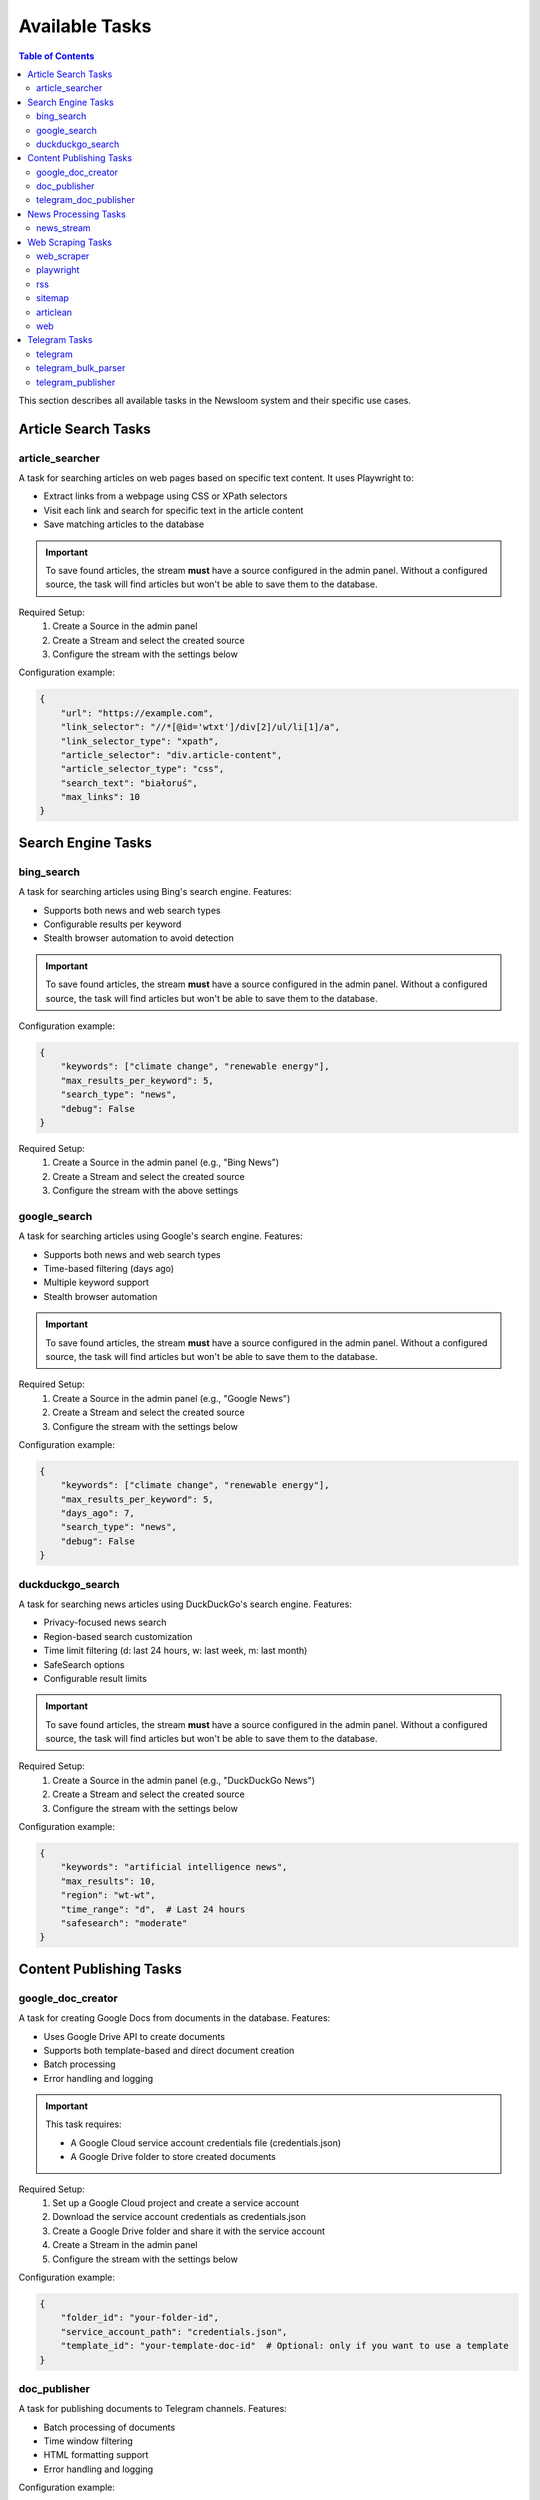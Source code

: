 Available Tasks
==============

.. contents:: Table of Contents
   :local:
   :depth: 2

This section describes all available tasks in the Newsloom system and their specific use cases.

Article Search Tasks
------------------

article_searcher
~~~~~~~~~~~~~~
A task for searching articles on web pages based on specific text content. It uses Playwright to:

* Extract links from a webpage using CSS or XPath selectors
* Visit each link and search for specific text in the article content
* Save matching articles to the database

.. important::
   To save found articles, the stream **must** have a source configured in the admin panel. 
   Without a configured source, the task will find articles but won't be able to save them 
   to the database.

Required Setup:
    1. Create a Source in the admin panel
    2. Create a Stream and select the created source
    3. Configure the stream with the settings below

Configuration example:

.. code-block:: python

    {
        "url": "https://example.com",
        "link_selector": "//*[@id='wtxt']/div[2]/ul/li[1]/a",
        "link_selector_type": "xpath",
        "article_selector": "div.article-content",
        "article_selector_type": "css",
        "search_text": "białoruś",
        "max_links": 10
    }

Search Engine Tasks
-----------------

bing_search
~~~~~~~~~~
A task for searching articles using Bing's search engine. Features:

* Supports both news and web search types
* Configurable results per keyword
* Stealth browser automation to avoid detection

.. important::
   To save found articles, the stream **must** have a source configured in the admin panel. 
   Without a configured source, the task will find articles but won't be able to save them 
   to the database.

Configuration example:

.. code-block:: python

    {
        "keywords": ["climate change", "renewable energy"],
        "max_results_per_keyword": 5,
        "search_type": "news",
        "debug": False
    }

Required Setup:
    1. Create a Source in the admin panel (e.g., "Bing News")
    2. Create a Stream and select the created source
    3. Configure the stream with the above settings

google_search
~~~~~~~~~~~
A task for searching articles using Google's search engine. Features:

* Supports both news and web search types
* Time-based filtering (days ago)
* Multiple keyword support
* Stealth browser automation

.. important::
   To save found articles, the stream **must** have a source configured in the admin panel. 
   Without a configured source, the task will find articles but won't be able to save them 
   to the database.

Required Setup:
    1. Create a Source in the admin panel (e.g., "Google News")
    2. Create a Stream and select the created source
    3. Configure the stream with the settings below

Configuration example:

.. code-block:: python

    {
        "keywords": ["climate change", "renewable energy"],
        "max_results_per_keyword": 5,
        "days_ago": 7,
        "search_type": "news",
        "debug": False
    }

duckduckgo_search
~~~~~~~~~~~~~~~
A task for searching news articles using DuckDuckGo's search engine. Features:

* Privacy-focused news search
* Region-based search customization
* Time limit filtering (d: last 24 hours, w: last week, m: last month)
* SafeSearch options
* Configurable result limits

.. important::
   To save found articles, the stream **must** have a source configured in the admin panel. 
   Without a configured source, the task will find articles but won't be able to save them 
   to the database.

Required Setup:
    1. Create a Source in the admin panel (e.g., "DuckDuckGo News")
    2. Create a Stream and select the created source
    3. Configure the stream with the settings below

Configuration example:

.. code-block:: python

    {
        "keywords": "artificial intelligence news",
        "max_results": 10,
        "region": "wt-wt",
        "time_range": "d",  # Last 24 hours
        "safesearch": "moderate"
    }

Content Publishing Tasks
---------------------

google_doc_creator
~~~~~~~~~~~~~~~
A task for creating Google Docs from documents in the database. Features:

* Uses Google Drive API to create documents
* Supports both template-based and direct document creation
* Batch processing
* Error handling and logging

.. important::
   This task requires:
   
   * A Google Cloud service account credentials file (credentials.json)
   * A Google Drive folder to store created documents

Required Setup:
    1. Set up a Google Cloud project and create a service account
    2. Download the service account credentials as credentials.json
    3. Create a Google Drive folder and share it with the service account
    4. Create a Stream in the admin panel
    5. Configure the stream with the settings below

Configuration example:

.. code-block:: python

    {
        "folder_id": "your-folder-id",
        "service_account_path": "credentials.json",
        "template_id": "your-template-doc-id"  # Optional: only if you want to use a template
    }

doc_publisher
~~~~~~~~~~~
A task for publishing documents to Telegram channels. Features:

* Batch processing of documents
* Time window filtering
* HTML formatting support
* Error handling and logging

Configuration example:

.. code-block:: python

    {
        "channel_id": "-100123456789",
        "bot_token": "1234567890:ABCdefGHIjklMNOpqrsTUVwxyz",
        "time_window_minutes": 60,
        "batch_size": 10
    }

telegram_doc_publisher
~~~~~~~~~~~~~~~~~~
A task for publishing Google Doc links to Telegram channels. Features:

* Customizable message templates
* Batch processing
* Rate limiting with configurable delays
* Error handling and logging

.. important::
   The stream **must** have an associated media configured in the admin panel with a telegram_chat_id.
   Without proper media configuration, the task will fail to run.

Required Setup:
    1. Create a Media in the admin panel with a configured telegram_chat_id
    2. Create a Stream and select the created media
    3. Configure the stream with the settings below

Configuration example:

.. code-block:: python

    {
        "message_template": "{title}\n\n{google_doc_link}",
        "batch_size": 10,
        "delay_between_messages": 2
    }

News Processing Tasks
------------------

news_stream
~~~~~~~~~
A task for processing news streams using AI agents. Features:

* Integration with Amazon Bedrock
* Customizable prompt templates
* Batch processing
* Support for saving to docs

Configuration example:

.. code-block:: python

    {
        "agent_id": 1,
        "time_window_minutes": 60,
        "max_items": 100,
        "save_to_docs": True
    }

Web Scraping Tasks
----------------

web_scraper
~~~~~~~~~~
A task for scraping content from news articles with empty text using crawl4ai. Features:

* Automatic content extraction using crawl4ai
* Batch processing of empty articles
* Markdown output format
* Error handling and logging

.. important::
   This task processes existing news articles that have empty text content.
   It does not create new articles but updates existing ones with their content.

Required Setup:
    1. Create a Stream in the admin panel
    2. Configure the stream with the settings below

Configuration example:

.. code-block:: python

    {
        "batch_size": 10  # Number of empty articles to process in each run
    }

playwright
~~~~~~~~~
A task for extracting links from web pages using Playwright. Features:

* Configurable link selectors
* Stealth browser automation
* Automatic URL normalization

.. important::
   To save found articles, the stream **must** have a source configured in the admin panel. 
   Without a configured source, the task will find articles but won't be able to save them 
   to the database.

Required Setup:
    1. Create a Source in the admin panel
    2. Create a Stream and select the created source
    3. Configure the stream with the settings below

Configuration example:

.. code-block:: python

    {
        "url": "https://example.com",
        "link_selector": "a.article-link",
        "max_links": 100
    }

rss
~~~
A task for parsing RSS feeds. Features:

* Feed URL processing
* Entry limit configuration
* Automatic date parsing
* Duplicate handling

.. important::
   To save found articles, the stream **must** have a source configured in the admin panel. 
   Without a configured source, the task will find articles but won't be able to save them 
   to the database.

Required Setup:
    1. Create a Source in the admin panel (e.g., the RSS feed name)
    2. Create a Stream and select the created source
    3. Configure the stream with the settings below

Configuration example:

.. code-block:: python

    {
        "feed_url": "https://example.com/feed.xml",
        "max_entries": 100
    }

sitemap
~~~~~~~
A task for parsing XML sitemaps. Features:

* Support for sitemap index files
* Link limit configuration
* Last modification date handling
* Error handling for timeouts

.. important::
   To save found articles, the stream **must** have a source configured in the admin panel. 
   Without a configured source, the task will find articles but won't be able to save them 
   to the database.

Required Setup:
    1. Create a Source in the admin panel (e.g., the website name)
    2. Create a Stream and select the created source
    3. Configure the stream with the settings below

Configuration example:

.. code-block:: python

    {
        "sitemap_url": "https://example.com/sitemap.xml",
        "max_links": 100,
        "follow_next": False
    }

articlean
~~~~~~~~
A task for processing articles through the Articlean service. Features:

* Extracts article content and title from URLs
* Automatic error handling and retry logic
* Batch processing support
* Transaction-safe database updates

.. important::
   This task requires the following environment variables to be set:
   
   * ARTICLEAN_API_KEY: API key for authentication
   * ARTICLEAN_API_URL: Endpoint URL for the Articlean service

Required Setup:
    1. Set up the required environment variables in your .env file
    2. Create a Stream in the admin panel
    3. Configure the stream (no additional configuration required)

web
~~~
A task for scraping web articles using configurable selectors. Features:

* Custom header support
* Flexible selector configuration
* Error handling

Configuration example:

.. code-block:: python

    {
        "base_url": "https://example.com",
        "selectors": {
            "title": "h1.article-title",
            "content": "div.article-content",
            "date": "time.published-date"
        },
        "headers": {
            "User-Agent": "Mozilla/5.0 (Windows NT 10.0; Win64; x64) AppleWebKit/537.36"
        }
    }

Telegram Tasks
------------

telegram
~~~~~~~
A task for monitoring Telegram channels. Features:

* Post limit configuration
* Automatic scrolling
* Message extraction
* Timestamp handling

Configuration example:

.. code-block:: python

    {
        "posts_limit": 20
    }

telegram_bulk_parser
~~~~~~~~~~~~~~~~~
A task for bulk parsing multiple Telegram channels. Features:

* Time window filtering
* Configurable scroll behavior
* Async processing
* Error handling per channel

Configuration example:

.. code-block:: python

    {
        "time_window_minutes": 120,
        "max_scrolls": 50,
        "wait_time": 5
    }

telegram_publisher
~~~~~~~~~~~~~~~
A task for publishing content to Telegram channels. Features:

* Batch processing
* Time window filtering
* Source type filtering
* Error handling per message

.. important::
   The stream **must** have an associated media configured in the admin panel.
   Without a configured media, the task will fail to run.

Configuration example:

.. code-block:: python

    {
        "channel_id": "-100123456789",
        "bot_token": "1234567890:ABCdefGHIjklMNOpqrsTUVwxyz",
        "batch_size": 10,
        "time_window_minutes": 10,
        "source_types": ["web", "telegram"]
    }
